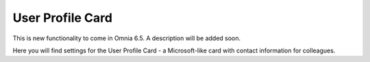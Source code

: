 User Profile Card
===================

This is new functionality to come in Omnia 6.5. A description will be added soon.

Here you will find settings for the User Profile Card - a Microsoft-like card with contact information for colleagues.
